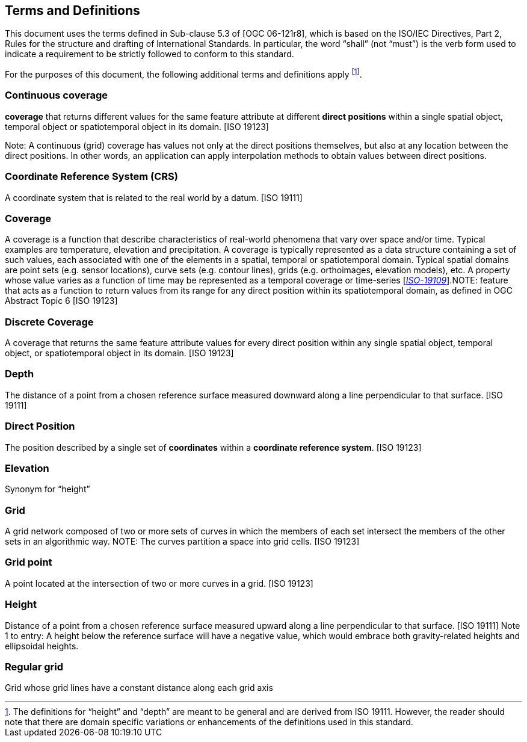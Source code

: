 == Terms and Definitions

This document uses the terms defined in Sub-clause 5.3 of [OGC 06-121r8], which is based on the ISO/IEC Directives, Part 2, Rules for the structure and drafting of International Standards. In particular, the word “shall” (not “must”) is the verb form used to indicate a requirement to be strictly followed to conform to this standard.

For the purposes of this document, the following additional terms and definitions apply footnote:[The definitions for “height” and “depth” are meant to be general and are derived from ISO 19111. However, the reader should note that there are domain specific variations or enhancements of the definitions used in this standard.].


=== *Continuous coverage*
*coverage* that returns different values for the same feature attribute at different *direct positions* within a single spatial object, temporal object or spatiotemporal object in its domain. [ISO 19123]

Note: A continuous (grid) coverage has values not only at the direct positions themselves, but also at any location between the direct positions. In other words, an application can apply interpolation methods to obtain values between direct positions.

=== *Coordinate Reference System (CRS)*
A coordinate system that is related to the real world by a datum. [ISO 19111]

=== *Coverage*
A coverage is a function that describe characteristics of real-world phenomena that vary over space and/or time. Typical examples are temperature, elevation and precipitation. A coverage is typically represented as a data structure containing a set of such values, each associated with one of the elements in a spatial, temporal or spatiotemporal domain. Typical spatial domains are point sets (e.g. sensor locations), curve sets (e.g. contour lines), grids (e.g. orthoimages, elevation models), etc. A property whose value varies as a function of time may be represented as a temporal coverage or time-series [https://www.w3.org/TR/sdw-bp/#bib-ISO-19109[__ISO-19109__]].NOTE: feature that acts as a function to return values from its range for any direct position within its spatiotemporal domain, as defined in OGC Abstract Topic 6 [ISO 19123]

=== *Discrete Coverage*
A coverage that returns the same feature attribute values for every direct position within any single spatial object, temporal object, or spatiotemporal object in its domain. [ISO 19123]

=== *Depth*
The distance of a point from a chosen reference surface measured downward along a line perpendicular to that surface. [ISO 19111]

=== *Direct Position*
The position described by a single set of *coordinates* within a *coordinate reference system*. [ISO 19123]

=== *Elevation*
Synonym for “height”

=== *Grid*
A grid network composed of two or more sets of curves in which the members of each set intersect the members of the other sets in an algorithmic way. NOTE: The curves partition a space into grid cells. [ISO 19123]

=== *Grid point*
A point located at the intersection of two or more curves in a grid. [ISO 19123]

=== *Height*
Distance of a point from a chosen reference surface measured upward along a line perpendicular to that surface. [ISO 19111] Note 1 to entry: A height below the reference surface will have a negative value, which would embrace both gravity-related heights and ellipsoidal heights.

=== *Regular grid*
Grid whose grid lines have a constant distance along each grid axis
